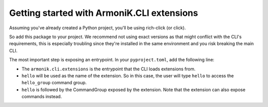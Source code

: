 Getting started with ArmoniK.CLI extensions
=============================================

Assuming you've already created a Python project, you'll be using rich-click (or click).

So add this package to your project. We recommend not using exact versions as that might conflict with the CLI's requirements,
this is especially troubling since they're installed in the same environment and you risk breaking the main CLI.

The most important step is exposing an entrypoint. In your ``pyproject.toml``, add the following line:

.. code-block:: toml 
    [project.entry-points."armonik.cli.extensions"]
    hello = "armonik_cli_ext_hello.cli:hello_group"

- The ``armonik.cli.extensions`` is the entrypoint that the CLI loads extensions from. 
- ``hello`` will be used as the name of the extension. So in this case, the user will type ``hello`` to access the ``hello_group`` command group.
- ``hello`` is followed by the CommandGroup exposed by the extension. Note that the extension can also expose commands instead.

